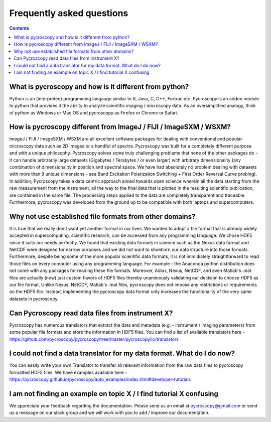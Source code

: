 Frequently asked questions
==========================

.. contents::

What is pycroscopy and how is it different from python?
~~~~~~~~~~~~~~~~~~~~~~~~~~~~~~~~~~~~~~~~~~~~~~~~~~~~~~~~~~

Python is an (interpreted) programming langauge similar to R, Java, C, C++, Fortran etc. Pycroscopy is an addon module to python that provides it the ability to analyze scientific imaging / microscopy data. As an oversimplified analogy, think of python as Windows or Mac OS and pycroscopy as Firefox or Chrome or Safari. 

How is pycroscopy different from ImageJ / FIJI / ImageSXM / WSXM?
~~~~~~~~~~~~~~~~~~~~~~~~~~~~~~~~~~~~~~~~~~~~~~~~~~~~~~~~~~~~~~~~~~~~~~

ImageJ / FIJI / ImageSXM / WSXM are all excellent software packages for dealing with conventional and popular microscopy data such as 2D images or a handful of spectra. Pycroscopy was built for a completely different purpose and with a unique philosophy. Pycroscopy solves some truly challenging problems that none of the other packages do - It can handle arbitrarily large datasets (Gigabytes / Terabytes / or even larger) with arbitrary dimensionality (any combination of dimensionality in position and spectral space. We have had absolutely no problem dealing with datasets with more than 9 unique dimensions - see Band Excitation Polarization Switching + First Order Reversal Curve probing). In addition, Pycroscopy takes a data centric approach aimed towards open science wherein all the data starting from the raw measurement from the instrument, all the way to the final data that is plotted in the resulting scientific publication, are contained in the same file. The processing steps applied to the data are completely transparent and traceable. Furthermore, pycroscopy was developed from the ground up to be compatible with both laptops and supercomputers.  

Why not use established file formats from other domains?
~~~~~~~~~~~~~~~~~~~~~~~~~~~~~~~~~~~~~~~~~~~~~~~~~~~~~~~~~~
It is true that we really don't want yet another format in our lives. We wanted to adopt a file format that is already widely accepted in supercomputing, scientific research, can be accessed from any programming language. We chose HDF5 since it suits our needs perfectly. We found that existing data formats in science such as the Nexus data format and NetCDF were designed for narrow purposes and we did not want to shoehorn our data structure into those formats. Furthermore, despite being some of the more popular scientific data formats, it is not immidiately straightforward to read those files on every computer using any programming language. For example - the Anaconda python distribution does not come with any packages for reading these file formats. Moreover, Adios, Nexus, NetCDF, and even Matlab's .mat files are actually (now) just custom flavors of HDF5 files thereby unanimously validating our decision to choose HDF5 as our file format. Unlike Nexus, NetCDF, Matlab's .mat files, pycroscopy does not impose any restrictions or requirements on the HDF5 file. Instead, implementing the pycroscopy data format only increases the functionality of the very same datasets in pycroscopy. 

Can Pycroscopy read data files from instrument X?
~~~~~~~~~~~~~~~~~~~~~~~~~~~~~~~~~~~~~~~~~~~~~~~~~~~~~~~~~~
Pycroscopy has numerous translators that extract the data and metadata (e.g. - instrument / imaging parameters) from some popular file formats and store the information in HDF5 files. You can find a list of available translators here - https://github.com/pycroscopy/pycroscopy/tree/master/pycroscopy/io/translators

I could not find a data translator for my data format. What do I do now?
~~~~~~~~~~~~~~~~~~~~~~~~~~~~~~~~~~~~~~~~~~~~~~~~~~~~~~~~~~
You can easily write your own Translator to transfer all relevant information from the raw data files to pycroscopy formatted HDF5 files. We have examples available here - https://pycroscopy.github.io/pycroscopy/auto_examples/index.html#developer-tutorials

I am not finding an example on topic X / I find tutorial X confusing
~~~~~~~~~~~~~~~~~~~~~~~~~~~~~~~~~~~~~~~~~~~~~~~~~~~~~~~~~~
We appreciate your feedback regarding the documentation. Please send us an email at pycroscopy@gmail.com or send us a message on our slack group and we will work with you to add / improve our documentation.  

